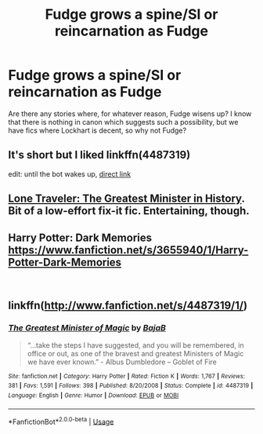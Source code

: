 #+TITLE: Fudge grows a spine/SI or reincarnation as Fudge

* Fudge grows a spine/SI or reincarnation as Fudge
:PROPERTIES:
:Author: Hellstrike
:Score: 6
:DateUnix: 1552827359.0
:DateShort: 2019-Mar-17
:FlairText: Request
:END:
Are there any stories where, for whatever reason, Fudge wisens up? I know that there is nothing in canon which suggests such a possibility, but we have fics where Lockhart is decent, so why not Fudge?


** It's short but I liked linkffn(4487319)

edit: until the bot wakes up, [[https://www.fanfiction.net/s/4487319][direct link]]
:PROPERTIES:
:Author: uskumru
:Score: 11
:DateUnix: 1552827501.0
:DateShort: 2019-Mar-17
:END:


** [[https://www.fanfiction.net/s/11946284/1/Lone-Traveler-The-Greatest-Minister-in-History][Lone Traveler: The Greatest Minister in History]]. Bit of a low-effort fix-it fic. Entertaining, though.
:PROPERTIES:
:Author: Incubix
:Score: 6
:DateUnix: 1552875154.0
:DateShort: 2019-Mar-18
:END:


** Harry Potter: Dark Memories [[https://www.fanfiction.net/s/3655940/1/Harry-Potter-Dark-Memories]]

​
:PROPERTIES:
:Author: heresy23
:Score: 2
:DateUnix: 1552837327.0
:DateShort: 2019-Mar-17
:END:


** linkffn([[http://www.fanfiction.net/s/4487319/1/]])
:PROPERTIES:
:Author: Termsndconditions
:Score: 1
:DateUnix: 1552897692.0
:DateShort: 2019-Mar-18
:END:

*** [[https://www.fanfiction.net/s/4487319/1/][*/The Greatest Minister of Magic/*]] by [[https://www.fanfiction.net/u/943028/BajaB][/BajaB/]]

#+begin_quote
  “...take the steps I have suggested, and you will be remembered, in office or out, as one of the bravest and greatest Ministers of Magic we have ever known.” - Albus Dumbledore -- Goblet of Fire
#+end_quote

^{/Site/:} ^{fanfiction.net} ^{*|*} ^{/Category/:} ^{Harry} ^{Potter} ^{*|*} ^{/Rated/:} ^{Fiction} ^{K} ^{*|*} ^{/Words/:} ^{1,767} ^{*|*} ^{/Reviews/:} ^{381} ^{*|*} ^{/Favs/:} ^{1,591} ^{*|*} ^{/Follows/:} ^{398} ^{*|*} ^{/Published/:} ^{8/20/2008} ^{*|*} ^{/Status/:} ^{Complete} ^{*|*} ^{/id/:} ^{4487319} ^{*|*} ^{/Language/:} ^{English} ^{*|*} ^{/Genre/:} ^{Humor} ^{*|*} ^{/Download/:} ^{[[http://www.ff2ebook.com/old/ffn-bot/index.php?id=4487319&source=ff&filetype=epub][EPUB]]} ^{or} ^{[[http://www.ff2ebook.com/old/ffn-bot/index.php?id=4487319&source=ff&filetype=mobi][MOBI]]}

--------------

*FanfictionBot*^{2.0.0-beta} | [[https://github.com/tusing/reddit-ffn-bot/wiki/Usage][Usage]]
:PROPERTIES:
:Author: FanfictionBot
:Score: 1
:DateUnix: 1552897707.0
:DateShort: 2019-Mar-18
:END:
